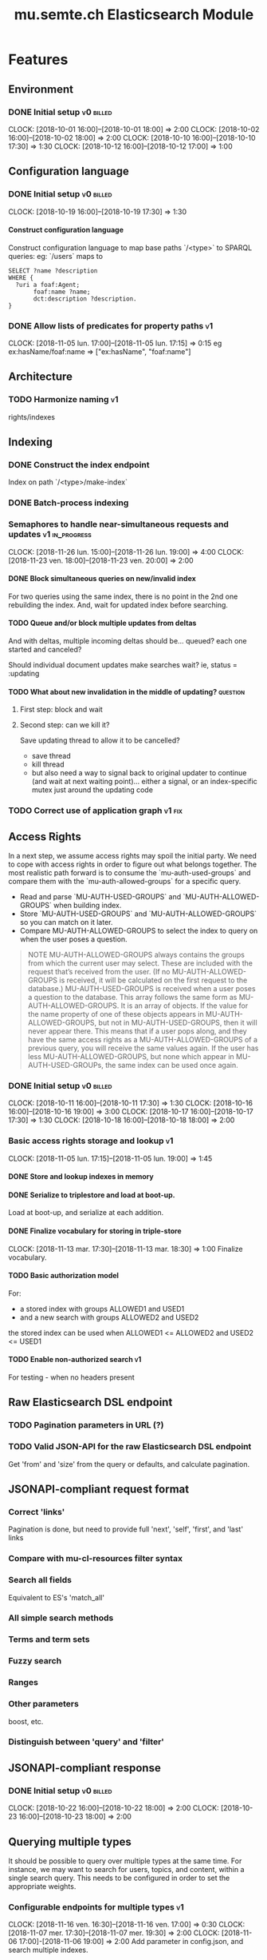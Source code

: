 
#+TITLE: mu.semte.ch Elasticsearch Module
#+OPTIONS: toc:nil num:nil H:4 ^:nil pri:t
#+HTML_HEAD: <link rel="stylesheet" type="text/css" href="../org.css"/>
#+INFOJS_OPT: view:content toc:nil 

* Features
** Environment
*** DONE Initial setup                                          :v0:billed:
    CLOCK: [2018-10-01 16:00]--[2018-10-01 18:00] =>  2:00
    CLOCK: [2018-10-02 16:00]--[2018-10-02 18:00] =>  2:00
    CLOCK: [2018-10-10 16:00]--[2018-10-10 17:30] =>  1:30
    CLOCK: [2018-10-12 16:00]--[2018-10-12 17:00] =>  1:00
** Configuration language
*** DONE Initial setup                                          :v0:billed:
    CLOCK: [2018-10-19 16:00]--[2018-10-19 17:30] =>  1:30
**** Construct configuration language
     Construct configuration language to map base paths `/<type>` to SPARQL queries: eg: `/users` maps to 

     #+BEGIN_SRC sparql
SELECT ?name ?description
WHERE {
  ?uri a foaf:Agent;
       foaf:name ?name;
       dct:description ?description.
}
     #+END_SRC
*** DONE Allow lists of predicates for property paths                    :v1:
    CLOCK: [2018-11-05 lun. 17:00]--[2018-11-05 lun. 17:15] =>  0:15
    eg ex:hasName/foaf:name => ["ex:hasName", "foaf:name"]
** Architecture
*** TODO Harmonize naming                                                :v1:
     rights/indexes

** Indexing
*** DONE Construct the index endpoint
     Index on path `/<type>/make-index`
   
*** DONE Batch-process indexing
*** Semaphores to handle near-simultaneous requests and updates :v1:in_progress:
    CLOCK: [2018-11-26 lun. 15:00]--[2018-11-26 lun. 19:00] =>  4:00
    CLOCK: [2018-11-23 ven. 18:00]--[2018-11-23 ven. 20:00] =>  2:00
**** DONE Block simultaneous queries on new/invalid index
    For two queries using the same index, there is no point in the 2nd
    one rebuilding the index.
    And, wait for updated index before searching.
**** TODO Queue and/or block multiple updates from deltas
    And with deltas, multiple incoming deltas should be... queued?
    each one started and canceled?

    Should individual document updates make searches wait?
    ie, status = :updating
**** TODO What about new invalidation in the middle of updating?   :question:
***** First step: block and wait
***** Second step: can we kill it?
      Save updating thread to allow it to be cancelled? 

     - save thread
     - kill thread
     - but also need a way to signal back to original updater to
       continue (and wait at next waiting point)... either a signal,
       or an index-specific mutex just around the updating code
*** TODO Correct use of application graph                            :v1:fix:
** Access Rights
   In a next step, we assume access rights may spoil the initial
   party.  We need to cope with access rights in order to figure out
   what belongs together.  The most realistic path forward is to
   consume the `mu-auth-used-groups` and compare them with the
   `mu-auth-allowed-groups` for a specific query.

   - Read and parse `MU-AUTH-USED-GROUPS` and `MU-AUTH-ALLOWED-GROUPS`
     when building index.
   - Store `MU-AUTH-USED-GROUPS` and `MU-AUTH-ALLOWED-GROUPS` so you
     can match on it later.
   - Compare MU-AUTH-ALLOWED-GROUPS to select the index to query on
     when the user poses a question.

   #+BEGIN_QUOTE
   NOTE MU-AUTH-ALLOWED-GROUPS always contains the groups from which
   the current user may select.  These are included with the request
   that’s received from the user.  (If no MU-AUTH-ALLOWED-GROUPS is
   received, it will be calculated on the first request to the
   database.) MU-AUTH-USED-GROUPS is received when a user poses a
   question to the database.  This array follows the same form as
   MU-AUTH-ALLOWED-GROUPS.  It is an array of objects.  If the value
   for the name property of one of these objects appears in
   MU-AUTH-ALLOWED-GROUPS, but not in MU-AUTH-USED-GROUPS, then it
   will never appear there.  This means that if a user pops along, and
   they have the same access rights as a MU-AUTH-ALLOWED-GROUPS of a
   previous query, you will receive the same values again.  If the
   user has less MU-AUTH-ALLOWED-GROUPS, but none which appear in
   MU-AUTH-USED-GROUPs, the same index can be used once again.
   #+END_QUOTE

*** DONE Initial setup                                          :v0:billed:
    CLOCK: [2018-10-11 16:00]--[2018-10-11 17:30] =>  1:30
    CLOCK: [2018-10-16 16:00]--[2018-10-16 19:00] =>  3:00
    CLOCK: [2018-10-17 16:00]--[2018-10-17 17:30] =>  1:30
    CLOCK: [2018-10-18 16:00]--[2018-10-18 18:00] =>  2:00
*** Basic access rights storage and lookup                               :v1:
    CLOCK: [2018-11-05 lun. 17:15]--[2018-11-05 lun. 19:00] =>  1:45
**** DONE Store and lookup indexes in memory
**** DONE Serialize to triplestore and load at boot-up.
     Load at boot-up, and serialize at each addition.
**** DONE Finalize vocabulary for storing in triple-store
     CLOCK: [2018-11-13 mar. 17:30]--[2018-11-13 mar. 18:30] =>  1:00
     Finalize vocabulary. 
**** TODO Basic authorization model
    For:

    - a stored index with groups ALLOWED1 and USED1
    - and a new search with groups ALLOWED2 and USED2

    the stored index can be used when ALLOWED1 <= ALLOWED2 and USED2 <= USED1
**** TODO Enable non-authorized search                                   :v1:
    For testing - when no headers present
** Raw Elasticsearch DSL endpoint
*** TODO Pagination parameters in URL (?)
*** TODO Valid JSON-API for the raw Elasticsearch DSL endpoint
    Get 'from' and 'size' from the query or defaults, and calculate pagination.
** JSONAPI-compliant request format
*** Correct 'links'                                                 
    Pagination is done, but need to provide full 'next', 'self', 'first', and 'last' links
*** Compare with mu-cl-resources filter syntax                      
*** Search all fields
    Equivalent to ES's 'match_all'
*** All simple search methods                                       
*** Terms and term sets                                             
*** Fuzzy search                                                    
*** Ranges                                                          
*** Other parameters                                                
    boost, etc.
*** Distinguish between 'query' and 'filter'
** JSONAPI-compliant response
*** DONE Initial setup                                          :v0:billed:
    CLOCK: [2018-10-22 16:00]--[2018-10-22 18:00] =>  2:00
    CLOCK: [2018-10-23 16:00]--[2018-10-23 18:00] =>  2:00
** Querying multiple types
   It should be possible to query over multiple types at the same
   time.  For instance, we may want to search for users, topics, and
   content, within a single search query.  This needs to be configured
   in order to set the appropriate weights.

*** Configurable endpoints for multiple types                            :v1:
    CLOCK: [2018-11-16 ven. 16:30]--[2018-11-16 ven. 17:00] =>  0:30
    CLOCK: [2018-11-07 mer. 17:30]--[2018-11-07 mer. 19:30] =>  2:00
    CLOCK: [2018-11-06 17:00]-[2018-11-06 19:00] =>  2:00
    Add parameter in config.json, and search multiple indexes.
**** DONE Refactor, clean up
     CLOCK: [2018-11-13 mar. 16:30]--[2018-11-13 mar. 17:30] =>  1:09
     CLOCK: [2018-11-12 lun. 16:00]--[2018-11-12 lun. 19:00] =>  3:00
     The inversion currently performed in make_index should be done at
     config time, and in general, the config format should be
     simplified.
**** DONE JSON-API formatted response                                    
**** DONE Enable default mappings when mapping is absent
**** DONE Type name for JSONAPI compliant response
** Stored indexes
   When the application is stopped, and booted up again, the indexes
   don’t need to rebuilt, they can be stored.  As long as the contents
   of the triplestore haven’t changed when the system was offline,
   it’s safe to assume the index is still in tact.

#+BEGIN_QUOTE
   NOTE The Delta service is currently rather naïve in that it assumes
   everybody is listening by the time it detects changes. There’s a fair
   chance your service boots up too late, and therefore misses some of
   these Deltas.  It is an ongoing story to upgrade the Delta service so
   you can receive recent changes when booting up.
#+END_QUOTE

*** TODO Store indexes on disk                                           :v1:
*** Consume deltas on booting up to ensure indexes are correct
*** TODO Endpoint for resetting stored indexes, and documentation        :v1:

** Eager indexing                                                      
   CLOCK: [2018-11-27 mar. 18:00]--[2018-11-27 mar. 19:00] =>  1:00
   CLOCK: [2018-11-27 mar. 16:15]--[2018-11-27 mar. 17:45] =>  1:30
   Indexing on first request has its downsides.  We should be able to
   answer to initial requests quickly, given a set of expected access
   patterns.  When the stack boots up, we will build the indexes for a
   predefined set of MU_AUTH_ALLOWED_GROUPS so users will receive answers
   quickly.
*** DONE Build indexes on boot-up                                        :v1:
    CLOCK: [2018-11-13 18:30]--[2018-11-13 19:00]  =>  0:30
    Build a configuration which indicates the MU_AUTH_ALLOWED_GROUPS
    to be scanned per index (some search indexes may have different
    MU_AUTH_ALLOWED_GROUPS)
*** DONE Discover when the SPARQL endpoint is ‘up’                       :v1:
    so you can wait if your microservice boots up quicker than
    Virtuoso and/or mu-authorization.
*** DONE Build a fresh index once everything has been booted up correctly :v1:
    Note that you may start receiving Deltas at the same time, so you
    may want to hold off for a moment when starting to build the first
    indexes.
*** TODO Allow groups to be specified by SPARQL Query
    how to do this? need example data...
*** TODO Store the status of your microservice in the triplestore        :v1:
    - Waiting to index
    - Indexing
    - Finished indexing

** Automatic index invalidation
   When users pose a question, we can verify the index, and update it
   automatically.  We will consume the Delta supplied by
   mu-authorization to detect possibly destructive changes. Because of
   this, we need to have a thorough understanding of the contents
   which need to be indexed.  As such, we need to define a new
   specification language to easily reason on.  The specifics of this
   approach need some further detailing.

*** DONE Automatically calculate the index when no index exists          :v0:
*** DONE Define configuration language                                   :v0:
    Define a configuration language to indicate which fields (or
    paths) need to be indexed (this replaces the earlier SPARQL query)
*** DONE Configure lookup table                                          :v1:
     CLOCK: [2018-11-16 ven. 17:00]--[2018-11-16 ven. 19:00] =>  2:00
     CLOCK: [2018-11-20 mar. 16:30]--[2018-11-20 ven. 19:30] =>  3:00
*** DONE Incorporate multi-types                                         :v1:
    CLOCK: [2018-11-27 mar. 15:30]--[2018-11-27 mar. 16:15] =>  0:45

*** TODO Use 'graph' from deltas to check for correct graph              :v1:
** Automatic index updating                                              
   Instead of invalidating the index, let’s update it dynamically.

   Many events from the delta service could be translated directly to
   index updates, rather than index invalidations.  We will detect the
   changes to be made, and apply them directly.  It is ok to pose further
   queries to the SPARQL endpoint in order to figure out the impact of
   the change.

#+BEGIN_QUOTE 
   NOTE This section currently ignores the access rights
   with respect to the Delta Service.  Description of the access
   rights should be considered in another tasks which runs parallel to
   this one.  The inclusion of access rights with the delta service
   will have an impact on how this story unfolds.  It is safe to
   assume that the MU_AUTH_USED_GROUPS for a given
   MU_AUTH_ALLOWED_GROUPS will never change.
#+END_QUOTE

*** DONE Create feature flag                                             :v1:
    Create feature flag to choose between updating the index, and
    clearing the index
*** DONE Build a mapping language                                        :v1:
    Build a mapping language from the Delta Input which caused
    invalidation, to logic which identifies the applicable update
*** DONE Apply the updates as input arrives                              :v1:
    CLOCK: [2018-11-21 mer. 16:00]--[2018-11-21 mer. 19:00] =>  3:00
*** DONE Update documents only in authorized indexes             :problem:v1:
    CLOCK: [2018-11-23 ven. 15:30]--[2018-11-23 ven. 17:30] =>  2:00
*** DONE Error handling for non-existent etc. documents                  :v1:
** Monitor configuration
   When configuring the search service during development, it is to be
   expected that the configuration will change often.  Many microservices
   monitor their configuration/code in development mode, and refresh
   their state when changes occur.

*** Detect when the config files change
*** Destroy all indexes on changes
*** Rebuild the necessary indexes
*** Ensure indexes may be lazy-loaded during development
** Eager indexing from the semantic model

   Some configuration regarding the MU_AUTH_ALLOWED_GROUPS may be
   dependent on data in the system.  The search should update this
   part of its configuration based on SPARQL queries, rather than
   based on configuration files.

#+BEGIN_QUOTE
NOTE It is clear that, at some point, the Delta service
should be able to inform your service about potential changes to the
result of particular SPARQL queries.  This is an ongoing effort, but
is not expected to mature by the time the search is complete.  We will
therefore let the user manage this in configuration.
#+END_QUOTE

*** Configure with SPARQL
     Allow the user to construct the configuration for
     MU_AUTH_ALLOWED_GROUPS with a SPARQL query
*** Configure Delta triggers
    Allow the user to construct the configuration which defines which
    Deltas trigger recalculating the MU_AUTH_ALLOWED_GROUPS
    configuration function
*** Update when groups change
    Update the indexes only when the resulting MU_AUTH_ALLOWED_GROUPS
    have changed

* Testing and Misc. Bugs
** Tests
*** TODO Test setup with rewriter                                   :v1:next:
*** TODO Write tests for automatic index invalidation                    :v1:
*** TODO Write tests for automatic index updating                        :v1:
* Admin
** Architecture
*** v0 planning                                                          :v0:
**** Task definition                                            :billed:
     CLOCK: [2018-10-24 18:00]--[2018-10-24 20:00] =>  2:00

*** v1 planning                                                          :v1:
    CLOCK: [2018-10-26 ven. 16:00]--[2018-10-26 ven. 17:00] =>  1:00
** Project management
** Calls
*** Initial call                                           :v0:billed:
   CLOCK: [2018-09-22 09:00]--[2018-09-22 10:00] =>  1:00
*** Authorization model and project definition             :v0:billed:
   CLOCK: [2018-10-23 22:15]--[2018-10-23 23:15] =>  1:00
** Documentation
*** v1 docs                                                         :v1:next:
   CLOCK: [2018-11-14 mer. 17:30]--[2018-11-14 mer. 19:00] =>  1:30
* Reporting
** Milestones
*** v0
#+BEGIN: clocktable :maxlevel 2 :scope file :tags "v0"
#+CAPTION: Clock summary at [2018-10-24 mer. 19:43]
| Headline                          |      Time |      |
|-----------------------------------+-----------+------|
| *Total time*                      | *1d 0:00* |      |
|-----------------------------------+-----------+------|
| Admin                             |      4:00 |      |
| \emsp Project management          |           | 2:00 |
| \emsp Calls                       |           | 2:00 |
| Features                          |     20:00 |      |
| \emsp Environment                 |           | 6:30 |
| \emsp Configuration language      |           | 1:30 |
| \emsp Access Rights               |           | 8:00 |
| \emsp JSON-API compliant response |           | 4:00 |
#+END:
*** v1
#+BEGIN: clocktable :maxlevel 2 :scope file :tags "v1"
#+CAPTION: Clock summary at [2018-11-27 mar. 19:19]
| Headline                           | Time      |      |
|------------------------------------+-----------+------|
| *Total time*                       | *1d 7:15* |      |
|------------------------------------+-----------+------|
| Features                           | 1d 4:45   |      |
| \emsp Configuration language       |           | 0:15 |
| \emsp Indexing                     |           | 6:00 |
| \emsp Access Rights                |           | 2:45 |
| \emsp Querying multiple types      |           | 8:30 |
| \emsp Eager indexing               |           | 0:30 |
| \emsp Automatic index invalidation |           | 5:45 |
| \emsp Automatic index updating     |           | 5:00 |
| Admin                              | 2:30      |      |
| \emsp Architecture                 |           | 1:00 |
| \emsp Documentation                |           | 1:30 |
#+END:
** Invoices
*** Invoice 1                                                          :sent:
Sent November 1

| Headline                         |      Time |      |
|----------------------------------+-----------+------|
| *Total time*                     | *1d 0:00* |      |
|----------------------------------+-----------+------|
| Features                         |     20:00 |      |
| \emsp Environment                |           | 6:30 |
| \emsp Configuration language     |           | 1:30 |
| \emsp Access Rights              |           | 8:00 |
| \emsp JSONAPI-compliant response |           | 4:00 |
| Admin                            |      4:00 |      |
| \emsp Architecture               |           | 2:00 |
| \emsp Calls                      |           | 2:00 |





